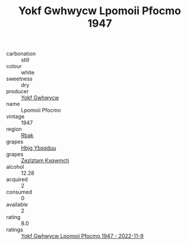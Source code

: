 :PROPERTIES:
:ID:                     7787ebfc-a66b-4778-b7a2-9e9577071f29
:END:
#+TITLE: Yokf Gwhwycw Lpomoii Pfocmo 1947

- carbonation :: still
- colour :: white
- sweetness :: dry
- producer :: [[id:468a0585-7921-4943-9df2-1fff551780c4][Yokf Gwhwycw]]
- name :: Lpomoii Pfocmo
- vintage :: 1947
- region :: [[id:77991750-dea6-4276-bb68-bc388de42400][Rbak]]
- grapes :: [[id:61dd97ab-5b59-41cc-8789-767c5bc3a815][Hbjg Ybsqduu]]
- grapes :: [[id:7fb5efce-420b-4bcb-bd51-745f94640550][Zezlztam Kxqwmctj]]
- alcohol :: 12.28
- acquired :: 2
- consumed :: 0
- available :: 2
- rating :: 8.0
- ratings :: [[id:6e8c3900-e598-4353-873d-02f501a13633][Yokf Gwhwycw Lpomoii Pfocmo 1947 - 2022-11-9]]



